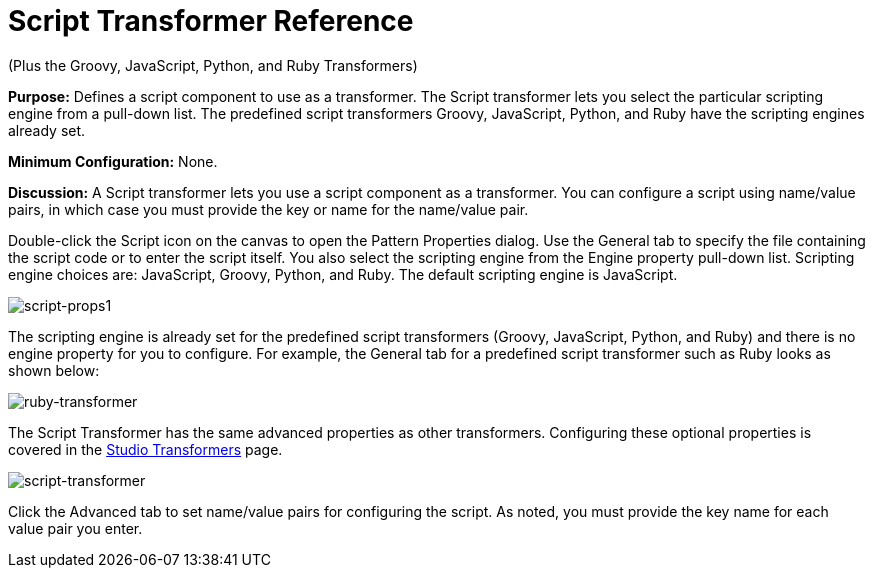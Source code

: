 = Script Transformer Reference

(Plus the Groovy, JavaScript, Python, and Ruby Transformers)

*Purpose:* Defines a script component to use as a transformer. The Script transformer lets you select the particular scripting engine from a pull-down list. The predefined script transformers Groovy, JavaScript, Python, and Ruby have the scripting engines already set.

*Minimum Configuration:* None.

*Discussion:* A Script transformer lets you use a script component as a transformer. You can configure a script using name/value pairs, in which case you must provide the key or name for the name/value pair.

Double-click the Script icon on the canvas to open the Pattern Properties dialog. Use the General tab to specify the file containing the script code or to enter the script itself. You also select the scripting engine from the Engine property pull-down list. Scripting engine choices are: JavaScript, Groovy, Python, and Ruby. The default scripting engine is JavaScript.

image:script-props1.png[script-props1]

The scripting engine is already set for the predefined script transformers (Groovy, JavaScript, Python, and Ruby) and there is no engine property for you to configure. For example, the General tab for a predefined script transformer such as Ruby looks as shown below:

image:ruby-transformer.png[ruby-transformer]

The Script Transformer has the same advanced properties as other transformers. Configuring these optional properties is covered in the link:/docs/display/34X/Script+Transformer+Reference#[Studio Transformers] page.

image:script-transformer.png[script-transformer]

Click the Advanced tab to set name/value pairs for configuring the script. As noted, you must provide the key name for each value pair you enter.

